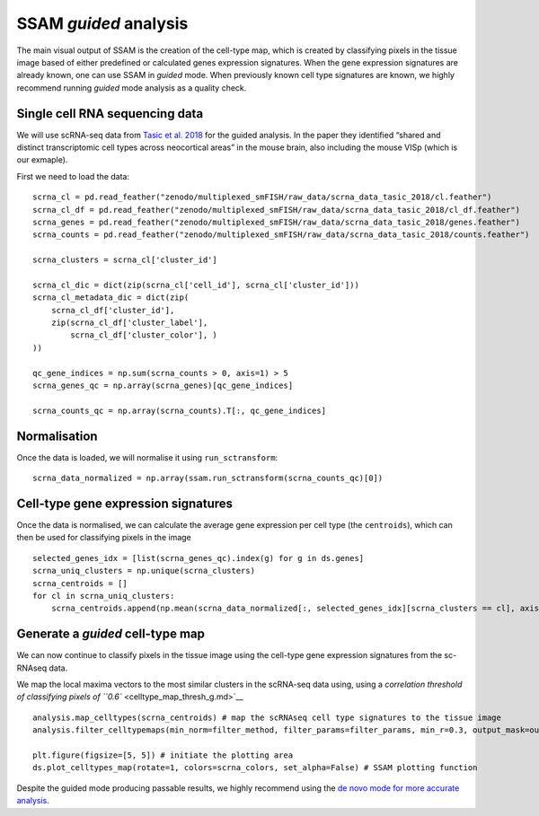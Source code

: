 SSAM *guided* analysis
======================

The main visual output of SSAM is the creation of the cell-type map,
which is created by classifying pixels in the tissue image based of
either predefined or calculated genes expression signatures. When the
gene expression signatures are already known, one can use SSAM in
*guided* mode. When previously known cell type signatures are known, we
highly recommend running *guided* mode analysis as a quality check.

Single cell RNA sequencing data
-------------------------------

We will use scRNA-seq data from `Tasic et al.
2018 <https://doi.org/10.1038/s41586-018-0654-5>`__ for the guided
analysis. In the paper they identified “shared and distinct
transcriptomic cell types across neocortical areas” in the mouse brain,
also including the mouse VISp (which is our exmaple).

First we need to load the data:

::

   scrna_cl = pd.read_feather("zenodo/multiplexed_smFISH/raw_data/scrna_data_tasic_2018/cl.feather")
   scrna_cl_df = pd.read_feather("zenodo/multiplexed_smFISH/raw_data/scrna_data_tasic_2018/cl_df.feather")
   scrna_genes = pd.read_feather("zenodo/multiplexed_smFISH/raw_data/scrna_data_tasic_2018/genes.feather")
   scrna_counts = pd.read_feather("zenodo/multiplexed_smFISH/raw_data/scrna_data_tasic_2018/counts.feather")

   scrna_clusters = scrna_cl['cluster_id']

   scrna_cl_dic = dict(zip(scrna_cl['cell_id'], scrna_cl['cluster_id']))
   scrna_cl_metadata_dic = dict(zip(
       scrna_cl_df['cluster_id'],
       zip(scrna_cl_df['cluster_label'],
           scrna_cl_df['cluster_color'], )
   ))

   qc_gene_indices = np.sum(scrna_counts > 0, axis=1) > 5
   scrna_genes_qc = np.array(scrna_genes)[qc_gene_indices]

   scrna_counts_qc = np.array(scrna_counts).T[:, qc_gene_indices]

Normalisation
-------------

Once the data is loaded, we will normalise it using ``run_sctransform``:

::

   scrna_data_normalized = np.array(ssam.run_sctransform(scrna_counts_qc)[0])

Cell-type gene expression signatures
------------------------------------

Once the data is normalised, we can calculate the average gene
expression per cell type (the ``centroids``), which can then be used for
classifying pixels in the image

::

   selected_genes_idx = [list(scrna_genes_qc).index(g) for g in ds.genes]
   scrna_uniq_clusters = np.unique(scrna_clusters)
   scrna_centroids = []
   for cl in scrna_uniq_clusters:
       scrna_centroids.append(np.mean(scrna_data_normalized[:, selected_genes_idx][scrna_clusters == cl], axis=0))

Generate a *guided* cell-type map
---------------------------------

We can now continue to classify pixels in the tissue image using the
cell-type gene expression signatures from the sc-RNAseq data.

We map the local maxima vectors to the most similar clusters in the
scRNA-seq data using, using a `correlation threshold of classifying
pixels of ``0.6`` <celltype_map_thresh_g.md>`__

::

   analysis.map_celltypes(scrna_centroids) # map the scRNAseq cell type signatures to the tissue image
   analysis.filter_celltypemaps(min_norm=filter_method, filter_params=filter_params, min_r=0.3, output_mask=output_mask) # post-filter cell-type map to remove spurious pixels

   plt.figure(figsize=[5, 5]) # initiate the plotting area
   ds.plot_celltypes_map(rotate=1, colors=scrna_colors, set_alpha=False) # SSAM plotting function

|image0|

Despite the guided mode producing passable results, we highly recommend
using the `de novo mode for more accurate analysis <de_novo.md>`__.

.. |image0| image:: ../images/guided.png

